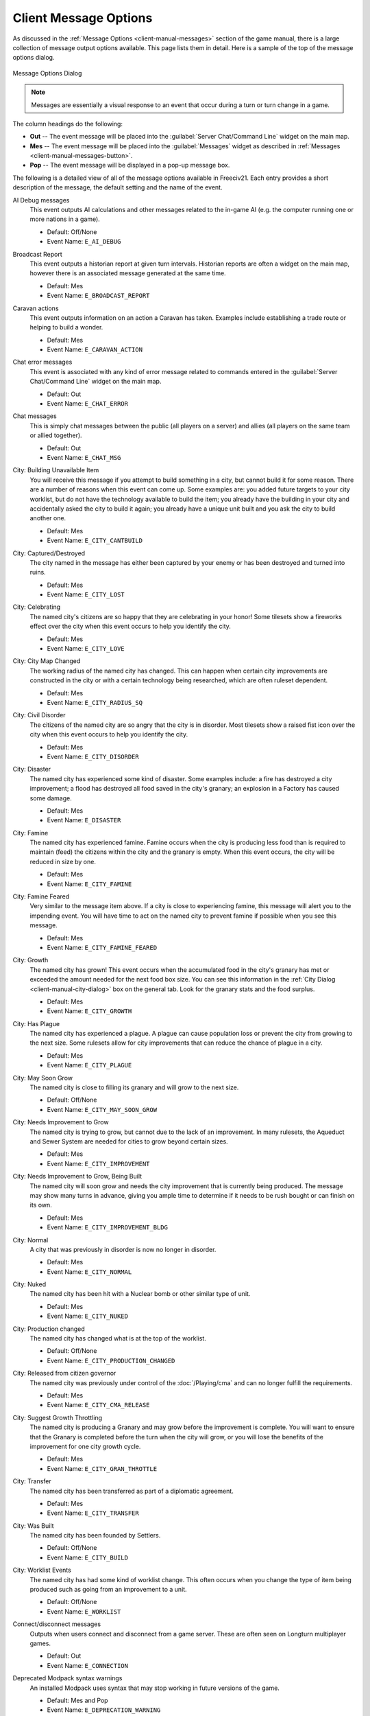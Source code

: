 .. SPDX-License-Identifier: GPL-3.0-or-later
.. SPDX-FileCopyrightText: 2023 James Robertson <jwrober@gmail.com>

.. Custom Interpretive Text Roles for longturn.net/Freeciv21
.. role:: unit
.. role:: improvement
.. role:: wonder
.. role:: advance

Client Message Options
**********************

As discussed in the :ref:`Message Options <client-manual-messages>` section of the game manual, there is a
large collection of message output options available. This page lists them in detail. Here is a sample of the
top of the message options dialog.

.. _Message Options Dialog2:
.. figure:: /_static/images/gui-elements/message-options.png
  :scale: 65%
  :align: center
  :alt: Freeciv21 Message Options dialog
  :figclass: align-center

  Message Options Dialog


.. note::
  Messages are essentially a visual response to an event that occur during a turn or turn change in a game.

The column headings do the following:

* :strong:`Out` -- The event message will be placed into the :guilabel:`Server Chat/Command Line` widget on
  the main map.
* :strong:`Mes` -- The event message will be placed into the :guilabel:`Messages` widget as described in
  :ref:`Messages <client-manual-messages-button>`.
* :strong:`Pop` -- The event message will be displayed in a pop-up message box.

The following is a detailed view of all of the message options available in Freeciv21. Each entry provides
a short description of the message, the default setting and the name of the event.

AI Debug messages
  This event outputs AI calculations and other messages related to the in-game AI (e.g. the computer running
  one or more nations in a game).

  * Default: Off/None
  * Event Name: ``E_AI_DEBUG``

Broadcast Report
  This event outputs a historian report at given turn intervals. Historian reports are often a widget on the
  main map,  however there is an associated message generated at the same time.

  * Default: Mes
  * Event Name: ``E_BROADCAST_REPORT``

Caravan actions
  This event outputs information on an action a :unit:`Caravan` has taken. Examples include establishing a
  trade route or helping to build a wonder.

  * Default: Mes
  * Event Name: ``E_CARAVAN_ACTION``

Chat error messages
  This event is associated with any kind of error message related to commands entered in the
  :guilabel:`Server Chat/Command Line` widget on the main map.

  * Default: Out
  * Event Name: ``E_CHAT_ERROR``

Chat messages
  This is simply chat messages between the public (all players on a server) and allies (all players on the
  same team or allied together).

  * Default: Out
  * Event Name: ``E_CHAT_MSG``

City: Building Unavailable Item
  You will receive this message if you attempt to build something in a city, but cannot build it for some
  reason. There are a number of reasons when this event can come up. Some examples are: you added future
  targets to your city worklist, but do not have the technology available to build the item; you already have
  the building in your city and accidentally asked the city to build it again; you already have a unique unit
  built and you ask the city to build another one.

  * Default: Mes
  * Event Name: ``E_CITY_CANTBUILD``

City: Captured/Destroyed
  The city named in the message has either been captured by your enemy or has been destroyed and turned into
  ruins.

  * Default: Mes
  * Event Name: ``E_CITY_LOST``

City: Celebrating
  The named city's citizens are so happy that they are celebrating in your honor! Some tilesets show a
  fireworks effect over the city when this event occurs to help you identify the city.

  * Default: Mes
  * Event Name: ``E_CITY_LOVE``

City: City Map Changed
  The working radius of the named city has changed. This can happen when certain city improvements are
  constructed in the city or with a certain technology being researched, which are often ruleset dependent.

  * Default: Mes
  * Event Name: ``E_CITY_RADIUS_SQ``

City: Civil Disorder
  The citizens of the named city are so angry that the city is in disorder. Most tilesets show a raised fist
  icon over the city when this event occurs to help you identify the city.

  * Default: Mes
  * Event Name: ``E_CITY_DISORDER``

City: Disaster
  The named city has experienced some kind of disaster. Some examples include: a fire has destroyed a city
  improvement; a flood has destroyed all food saved in the city's granary; an explosion in a
  :improvement:`Factory` has caused some damage.

  * Default: Mes
  * Event Name: ``E_DISASTER``

City: Famine
  The named city has experienced famine. Famine occurs when the city is producing less food than is required
  to maintain (feed) the citizens within the city and the granary is empty. When this event occurs, the city
  will be reduced in size by one.

  * Default: Mes
  * Event Name: ``E_CITY_FAMINE``

City: Famine Feared
  Very similar to the message item above. If a city is close to experiencing famine, this message will alert
  you to the impending event. You will have time to act on the named city to prevent famine if possible when
  you see this message.

  * Default: Mes
  * Event Name: ``E_CITY_FAMINE_FEARED``

City: Growth
  The named city has grown! This event occurs when the accumulated food in the city's granary has met or
  exceeded the amount needed for the next food box size. You can see this information in the
  :ref:`City Dialog <client-manual-city-dialog>` box on the general tab. Look for the granary stats and the
  food surplus.

  * Default: Mes
  * Event Name: ``E_CITY_GROWTH``

City: Has Plague
  The named city has experienced a plague. A plague can cause population loss or prevent the city from growing
  to the next size. Some rulesets allow for city improvements that can reduce the chance of plague in a city.

  * Default: Mes
  * Event Name: ``E_CITY_PLAGUE``

City: May Soon Grow
  The named city is close to filling its granary and will grow to the next size.

  * Default: Off/None
  * Event Name: ``E_CITY_MAY_SOON_GROW``

City: Needs Improvement to Grow
  The named city is trying to grow, but cannot due to the lack of an improvement. In many rulesets, the
  :improvement:`Aqueduct` and :improvement:`Sewer System` are needed for cities to grow beyond certain sizes.

  * Default: Mes
  * Event Name: ``E_CITY_IMPROVEMENT``

City: Needs Improvement to Grow, Being Built
  The named city will soon grow and needs the city improvement that is currently being produced. The
  message may show many turns in advance, giving you ample time to determine if it needs to be rush bought or
  can finish on its own.

  * Default: Mes
  * Event Name: ``E_CITY_IMPROVEMENT_BLDG``

City: Normal
  A city that was previously in disorder is now no longer in disorder.

  * Default: Mes
  * Event Name: ``E_CITY_NORMAL``

City: Nuked
  The named city has been hit with a :unit:`Nuclear` bomb or other similar type of unit.

  * Default: Mes
  * Event Name: ``E_CITY_NUKED``

City: Production changed
  The named city has changed what is at the top of the worklist.

  * Default: Off/None
  * Event Name: ``E_CITY_PRODUCTION_CHANGED``

City: Released from citizen governor
  The named city was previously under control of the :doc:`/Playing/cma` and can no longer fulfill the
  requirements.

  * Default: Mes
  * Event Name: ``E_CITY_CMA_RELEASE``

City: Suggest Growth Throttling
  The named city is producing a :improvement:`Granary` and may grow before the improvement is complete. You
  will want to ensure that the :improvement:`Granary` is completed before the turn when the city will grow, or
  you will lose the benefits of the improvement for one city growth cycle.

  * Default: Mes
  * Event Name: ``E_CITY_GRAN_THROTTLE``

City: Transfer
  The named city has been transferred as part of a diplomatic agreement.

  * Default: Mes
  * Event Name: ``E_CITY_TRANSFER``

City: Was Built
  The named city has been founded by :unit:`Settlers`.

  * Default: Off/None
  * Event Name: ``E_CITY_BUILD``

City: Worklist Events
  The named city has had some kind of worklist change. This often occurs when you change the type of item
  being produced such as going from an improvement to a unit.

  * Default: Off/None
  * Event Name: ``E_WORKLIST``

Connect/disconnect messages
  Outputs when users connect and disconnect from a game server. These are often seen on Longturn multiplayer
  games.

  * Default: Out
  * Event Name: ``E_CONNECTION``

Deprecated Modpack syntax warnings
  An installed Modpack uses syntax that may stop working in future versions of the game.

  * Default: Mes and Pop
  * Event Name: ``E_DEPRECATION_WARNING``

Diplomat Action: Bribe
  Your :unit:`Diplomat` or :unit:`Spy` was successful in bribing an enemy unit.

  * Default: Mes
  * Event Name: ``E_MY_DIPLOMAT_BRIBE``

Diplomat Action: Caused Incident
  Your :unit:`Diplomat` or :unit:`Spy` was successful in causing an incident in a targeted city.

  * Default: Mes
  * Event Name: ``E_DIPLOMATIC_INCIDENT``

Diplomat Action: Embassy
  Your :unit:`Diplomat` or :unit:`Spy` was successful in establishing an embassy with another nation.

  * Default: Mes
  * Event Name: ``E_MY_DIPLOMAT_EMBASSY``

Diplomat Action: Escape
  Your :unit:`Diplomat` or :unit:`Spy` was successful in escaping detection from the enemy nation.

  * Default: Mes
  * Event Name: ``E_MY_DIPLOMAT_ESCAPE``

Diplomat Action: Failed
  Your :unit:`Diplomat` or :unit:`Spy` was unsuccessful in the named action taken.

  * Default: Mes
  * Event Name: ``E_MY_DIPLOMAT_FAILED``

Diplomat Action: Gold Theft
  Your :unit:`Spy` was successful in stealing gold from a targeted city.

  * Default: Mes
  * Event Name: ``E_MY_SPY_STEAL_GOLD``

Diplomat Action: Incite
  Your :unit:`Diplomat` or :unit:`Spy` was successful in inciting a targeted city to revolt.

  * Default: Mes
  * Event Name: ``E_MY_DIPLOMAT_INCITE``

Diplomat Action: Map Theft
  Your :unit:`Spy` was successful in stealing maps from an enemy nation.

  * Default: Mes
  * Event Name: ``E_MY_SPY_STEAL_MAP``

Diplomat Action: Poison
  Your :unit:`Diplomat` or :unit:`Spy` was successful in poisoning the citizens of a targeted city.

  * Default: Mes
  * Event Name: ``E_MY_DIPLOMAT_POISON``

Diplomat Action: Sabotage
  Your :unit:`Diplomat` or :unit:`Spy` was successful in sabotaging the production of a targeted city.

  * Default: Mes
  * Event Name: ``E_MY_DIPLOMAT_SABOTAGE``

Diplomat Action: Suitcase Nuke
  Your :unit:`Spy` was successful in deploying a suitcase tactical nuclear device in a targeted city.

  * Default: Mes
  * Event Name: ``E_MY_SPY_NUKE``

Diplomat Action: Theft
  Your :unit:`Diplomat` or :unit:`Spy` was successful in stealing a technology advance from an enemy nation.

  * Default: Mes
  * Event Name: ``E_MY_DIPLOMAT_THEFT``

Diplomatic Message
  This message appears when some kind diplomatic event has occurred. Examples include: accepting or canceling
  a diplomatic meeting; in-game allied AI asks for assistance; in-game AI threatens to kill you.

  * Default: Mes
  * Event Name: ``E_DIPLOMACY``

Enemy Diplomat: Bribe
  An enemy's :unit:`Diplomat` or :unit:`Spy` was successful in bribing one of your units.

  * Default: Mes
  * Event Name: ``E_ENEMY_DIPLOMAT_BRIBE``

Enemy Diplomat : Embassy
  An enemy's :unit:`Diplomat` or :unit:`Spy` was successful in establishing an embassy with your nation.

  * Default: Mes
  * Event Name: ``E_ENEMY_DIPLOMAT_EMBASSY``

Enemy Diplomat: Failed
  An enemy's :unit:`Diplomat` or :unit:`Spy` was unsuccessful in the named action taken.

  * Default: Mes
  * Event Name: ``E_ENEMY_DIPLOMAT_FAILED``

Enemy Diplomat: Gold Theft
  An enemy's :unit:`Spy` was successful in stealing gold from a targeted city.

  * Default: Mes
  * Event Name: ``E_ENEMY_SPY_STEAL_GOLD``

Enemy Diplomat: Incite
  An enemy's :unit:`Diplomat` or :unit:`Spy` was successful in inciting a targeted city to revolt.

  * Default: Mes
  * Event Name: ``E_ENEMY_DIPLOMAT_INCITE``

Enemy Diplomat: Map Theft
  An enemy's :unit:`Spy` was successful in stealing your maps.

  * Default: Mes
  * Event Name: ``E_ENEMY_SPY_STEAL_MAP``

Enemy Diplomat: Poison
  An enemy's :unit:`Diplomat` or :unit:`Spy` was successful in poisoning the citizens of a targeted city.

  * Default: Mes
  * Event Name: ``E_ENEMY_DIPLOMAT_POISON``

Enemy Diplomat: Sabotage
  An enemy's :unit:`Diplomat` or :unit:`Spy` was successful in sabotaging the production of a targeted city.

  * Default: Mes
  * Event Name: ``E_ENEMY_DIPLOMAT_SABOTAGE``

Enemy Diplomat: Suitcase Nuke
  An enemy's :unit:`Spy` was successful in deploying a suitcase tactical nuclear device in a targeted
  city.

  * Default: Mes
  * Event Name: ``E_ENEMY_SPY_NUKE``

Enemy Diplomat: Theft
  An enemy's :unit:`Diplomat` or :unit:`Spy` was successful in stealing a technology advance from you.

  * Default: Mes
  * Event Name: ``E_ENEMY_DIPLOMAT_THEFT``

Error message from bad command
  This message appears when any kind of incorrect command you give the game occurs.

  * Default: Mes
  * Event Name: ``E_BAD_COMMAND``

Extra Appears or Disappears
  This message appears when you use :unit:`Workers` or :unit:`Engineers` to terraform terrain that had a
  special "extra" on the tile or when you terraform it back to the original terrain.

  * Default: Mes
  * Event Name: ``E_SPONTANEOUS_EXTRA``

Game Ended
  The game has ended. The final player report is shown.

  * Default: Mes
  * Event Name: ``E_GAME_END``

Game Started
  The game has started.

  * Default: Off/None
  * Event Name: ``E_GAME_START``

Global: Eco-Disaster
  Global Warming or Nuclear Winter has occurred.

  * Default: Mes
  * Event Name: ``E_GLOBAL_ECO``

Global: Nuke Detonated
  A player has detonated a :unit:`Nuclear` device on the map. Coordinates are given in the message.

  * Default: Mes
  * Event Name: ``E_NUKE``

Help for beginners
  Messages to aid new players.

  * Default: Mes
  * Event Name: ``E_BEGINNER_HELP``

Hut: Barbarians in a Hut Roused
  One of your units has entered a hut on the map and roused :unit:`Barbarians`.

  * Default: Mes
  * Event Name: ``E_HUT_BARB``

Hut: City Founded from Hut
  One of your units has entered a hut on the map and founded a city for you at that location.

  * Default: Mes
  * Event Name: ``E_HUT_CITY``

Hut: Gold Found in Hut
  One of your units has entered a hut on the map and found gold inside. The message will contain the amount of
  gold found.

  * Default: Mes
  * Event Name: ``E_HUT_GOLD``

Hut: Killed by Barbarians in a Hut
  One of your units has entered a hut on the map and was killed by :unit:`Barbarians`.

  * Default: Mes
  * Event Name: ``E_HUT_BARB_KILLED``

Hut: Mercenaries Found in Hut
  One of your units has entered a hut on the map and mercenaries were found that join your nation. Mercenaries
  are often the best attacking unit that you have the technology for.

  * Default: Mes
  * Event Name: ``E_HUT_MERC``

Hut: Settler Found in Hut
  One of your units has entered a hut on the map and found :unit:`Settlers` inside that can be used to build
  a city at a location of your choice.

  * Default: Mes
  * Event Name: ``E_HUT_SETTLER``

Hut: Tech Found in Hut
  One of your units has entered a hut on the map and found `scrolls of wisdom` containing a technology
  advance.

  * Default: Mes
  * Event Name: ``E_HUT_TECH``

Hut: Unit Spared by Barbarians
  One of your units has entered a hut on the map and was not killed by a band of :unit:`Barbarians`.

  * Default: Mes
  * Event Name: ``E_HUT_BARB_CITY_NEAR``

Improvement: Bought
  You have rush bought with gold a city improvement in the named city.

  * Default: Off/None
  * Event Name: ``E_IMP_BUY``

Improvement: Built
  The named city has completed construction of the listed city improvement.

  * Default: Mes
  * Event Name: ``E_IMP_BUILD``

Improvement: Forced to Sell
  Your national treasury did not have enough gold to maintain the upkeep of all of your city improvements at
  turn change, so the game sold one or more of them.

  * Default: Mes
  * Event Name: ``E_IMP_AUCTIONED``

Improvement: New Improvement Selected
  You did not tell a city to build a specific city improvement, so the in-game `Advisor` selected one for you.

  * Default: Mes
  * Event Name: ``E_IMP_AUTO``

Improvement: Sold
  You manually sold a named city improvement.

  * Default: Off/None
  * Event Name: ``E_IMP_SOLD``

Message from server operator
  The server operator has sent a broadcast message to all players. Longturn multiplayer games will use this
  feature sometimes.

  * Default: Mes and Pop
  * Event Name: ``E_MESSAGE_WALL``

Nation Selected
  You have selected (taken) a nation. This message typically comes up during Longturn multiplayer games when
  you are taking control of a nation either by picking up a idle player or acting as the regent for a team
  mate. In single player games, you can also take control of any of the in-game AI players as well and this
  message will show at that time too.

  * Default: Out
  * Event Name: ``E_NATION_SELECTED``

Nation: Achievements
  Your nation has crossed an achievement boundary. Different rulesets have varying types of achievements
  available.

  * Default: Mes
  * Event Name: ``E_ACHIEVEMENT``

Nation: Barbarian Uprising
  There has been a :unit:`Barbarian` uprising in the game. Ensure you have sufficient defensive units in your
  cities as they will attack when they find you.

  * Default: Mes
  * Event Name: ``E_UPRISING``

Nation: Civil War
  Your nation has been broken apart due to Civil War. Some of your cities have broken away from your nation
  and formed a new nation controlled by an in-game AI.

  * Default: Mes
  * Event Name: ``E_CIVIL_WAR``

Nation: Collapse to Anarchy
  Too many cities are in disorder and you can no longer maintain a functioning government. Your nation has
  fallen into anarchy.

  * Default: Mes
  * Event Name: ``E_ANARCHY``

Nation: First Contact
  One of your units has come into contact with the first enemy nation in the game.

  * Default: Mes
  * Event Name: ``E_FIRST_CONTACT``

Nation: Learned New Government
  Your scientists have learned a new technology advance that also allows for a new form of government. A good
  example is learning :advance:`Republic` allows you to form a new government of the same name.

  * Default: Mes
  * Event Name: ``E_NEW_GOVERNMENT``

Nation: Low Funds
  Your national treasury is low in gold. If you do not correct the issue, city improvements will be sold at
  turn change.

  * Default: Mes
  * Event Name: ``E_LOW_ON_FUNDS``

Nation: Multiplier changed
  Certain effects in a ruleset can create bonuses (e.g. multipliers). This message occurs when one or more
  multipliers has changed values. Details are given as part of the message.

  * Default: Mes
  * Event Name: ``E_MULTIPLIER``

Nation: Pollution
  The named city's production has caused pollution on a tile in its working radius.

  * Default: Mes
  * Event Name: ``E_POLLUTION``

Nation: Revolution Ended
  You started a revolution to form a new government and it is now over. The new form of government is given in
  the message.

  * Default: Mes
  * Event Name: ``E_REVOLT_DONE``

Nation: Revolution Started
  You have started a revolution to form a new government and are now in anarchy.

  * Default: Mes
  * Event Name: ``E_REVOLT_START``

Nation: Spaceship Events
  One or more of your cities has constructed a :improvement:`Space Component`, :improvement:`Space Module`, or
  :improvement:`Space Structural` for your spaceship. This message will also come up when you launch your
  spaceship, and when the spaceship arrives at Alpha Centauri, or is destroyed along the way and does not make
  it.

  * Default: Mes
  * Event Name: ``E_SPACESHIP``

Player Destroyed
  Either you or another player has completely destroyed a player in the game.

  * Default: Mes
  * Event Name: ``E_DESTROYED``

Report
  You have asked for a non-modal report such as Demographics or Top Five Cities.

  * Default: Mes
  * Event Name: ``E_REPORT``

Scenario/ruleset script message
  This is a message from a ``Lua`` script inside of a scenario or a ruleset. The game tutorial uses these
  extensively.

  * Default: Mes and Pop
  * Event Name: ``E_SCRIPT``

Server Aborting
  There is a very bad error occurring on the serer and it is aborting/shutting down.

  * Default: Mes and Pop
  * Event Name: ``E_LOG_FATAL``

Server Problems
  The server is experiencing some problems that are not fatal.

  * Default: Out
  * Event Name: ``E_LOG_ERROR``

Server settings changed
  The server settings have changed. The game admins of Longturn multiplayer games will sometimes have to alter
  the settings after a game has started.

  * Default: Out
  * Event Name: ``E_SETTING``

Technology: Acquired New Tech
  Your nation has acquired a new named technology advance. This can be through a diplomatic agreement, or
  from a Great Wonder such as the :wonder:`Great Library`.

  * Default: Mes
  * Event Name: ``E_TECH_GAIN``

Technology: Learned New Tech
  Your scientists have researched a new named technology advance for you.

  * Default: Mes
  * Event Name: ``E_TECH_LEARNED``

Technology: Lost a Tech
  Your scientists are not able to maintain enough research (bulbs) to maintain knowledge and have now
  forgotten/lost a named technology advance.

  * Default: Mes
  * Event Name: ``E_TECH_LOST``

Technology: Other Player Gained/Lost a Tech
  Your embassy with another player relays a message that the player has gained or lost a named technology
  advance.

  * Default: Mes
  * Event Name: ``E_TECH_EMBASSY``

Technology: Selected new Goal
  You have given your scientists a new goal to research on the technology tree.

  * Default: Mes
  * Event Name: ``E_TECH_GOAL``

Treaty: Alliance
  You have formed an alliance pact with the named player.

  * Default: Mes
  * Event Name: ``E_TREATY_ALLIANCE``

Treaty: Broken
  You have broken a named diplomatic pact with a given player. For example you break a peace treaty and go to
  war.

  * Default: Mes
  * Event Name: ``E_TREATY_BROKEN``

Treaty: Cease-fire
  You have entered into a cease-fire pact with the named player.

  * Default: Mes
  * Event Name: ``E_TREATY_CEASEFIRE``

Treaty: Embassy
  You have established an embassy with the named player. This can occur via a :unit:`Diplomat` or from a
  diplomatic meeting once contact has been established.

  * Default: Mes
  * Event Name: ``E_TREATY_EMBASSY``

Treaty: Peace
  You have entered into a peace pact with the named player.

  * Default: Mes
  * Event Name: ``E_TREATY_PEACE``

Treaty: Shared Vision
  You have granted shared vision with the named player.

  * Default: Mes
  * Event Name: ``E_TREATY_SHARED_VISION``

Turn Bell
  This event gives a message of the turn number and year when the turn changes.

  * Default: Mes
  * Event Name: ``E_TURN_BELL``

Unit: Action Failed
  A named action by a unit has failed.

  * Default: Mes
  * Event Name: ``E_UNIT_ACTION_FAILED``

Unit: Attack Failed
  You tried to attack an enemy unit and your unit has been destroyed in the process. The game will give a
  detailed results message that looks like this:

  .. code-block:: rst

    Your attacking {veteran level} {unit name} [id:{number} D:{defense}
    HP:{hit points}] failed against the {enemy nation} {veteran level}
    {unit name} [id:{number} lost {hit points} HP, {hit points} HP
    remaining]!


  * Default: Out
  * Event Name: ``E_UNIT_LOST_ATT``

Unit: Attack Succeeded
  Your unit attacked an enemy unit and won the battle. The game will give a detailed results message that
  looks like this:

  .. code-block:: rst

    Your attacking {veteran level} {unit name} [id:{number} A:{attack}
    lost {hit points} HP, has {hit points} remaining] succeeded against
    the {enemy nation} {veteran level} {unit name} [id:{number}
    HP:{hit points remaining}].


  * Default: Out
  * Event Name: ``E_UNIT_WIN_ATT``

Unit: Bought
  You have rush bought with gold a unit in the named city.

  * Default: Off/None
  * Event Name: ``E_UNIT_BUY``

Unit: Built
  The named city has completed construction of the listed unit.

  * Default: Mes
  * Event Name: ``E_UNIT_BUILT``

Unit: Built unit with population cost
  The named city has completed construction of the listed unit that also cost city population. This is often
  :unit:`Settlers` or :unit:`Migrants`.

  * Default: Mes
  * Event Name: ``E_UNIT_BUILT_POP_COST``

Unit: Defender Destroyed
  Your unit has been attacked by an enemy player and while acting as a defender has been destroyed in the
  process. The game will give a detailed results message that looks like this:

  .. code-block:: rst

    Your {veteran level} {unit name} [id:{number} D:{defense}
    HP:{hit points}] lost to an attack by the {enemy nation}
    {veteran level} {unit name} [id:{number} A:{attack} lost
    {hit points} HP, has {hit points} HP remaining].


  * Default: Mes
  * Event Name: ``E_UNIT_LOST_DEF``

Unit: Defender Survived
  Your unit has been attacked by an enemy player and while acting as a defender has survived. The game will
  give a detailed results message that looks like this:

  .. code-block:: rst

    Your {veteran level} {unit name} [id:{number} D:{defense} lost
    {hit points} HP, {hit points} HP remaining] survived the pathetic
    attack from the {enemy nation} {veteran level} {unit name}
    [id:{number} A:{attack} HP:{hit points remaining}].


  * Default: Mes
  * Event Name: ``E_UNIT_WIN_DEF``

Unit: Did Expel
  You have successfully expelled an enemy unit to its nation's capital city.

  * Default: Mes
  * Event Name: ``E_UNIT_DID_EXPEL``

Unit: Lost outside battle
  This message name can be a bit misleading. You can lose a unit in varying scenarios that do not involve
  direct conflict. Examples include: you leave a unit inside the borders of a nation that you entered into a
  peace pact with; you transfer a city to another player, which also includes any units that are supported by
  that city; a unit is on a transporter unit such as a :unit:`Galleon` and the ship was sunk in an attack.

  * Default: Mes
  * Event Name: ``E_UNIT_LOST_MISC``

Unit: Orders / goto events
  This event occurs when you give units advanced orders using the :menuselection:`Unit --> Goto and...` menu
  option.

  * Default: Mes
  * Event Name: ``E_UNIT_ORDERS``

Unit: Production Upgraded
  The named city is producing a unit that has been obsoleted by a technology advance. The newer unit is now
  being constructed. For example: a city is building a :unit:`Phalanx`, however your nation has recently
  discovered :advance:`Feudalism`. The city will change to producing :unit:`Pikemen` instead of
  :unit:`Phalanx`.

  * Default: Mes
  * Event Name: ``E_UNIT_UPGRADED``

Unit: Promoted to Veteran
  One of your units has been promoted to a higher veteran level. The message will give the veteran level.

  * Default: Mes
  * Event Name: ``E_UNIT_BECAME_VET``

Unit: Relocated
  One or more of your units has been relocated on the map. This is often caused when you use :unit:`Engineers`
  loaded on a :unit:`Transport` to terraform ocean to swamp. Global Warming can also cause units to be
  relocated.

  * Default: Mes
  * Event Name: ``E_UNIT_RELOCATED``

Unit: Sentried units awaken
  A unit you have sentried has observed an enemy unit in its vision radius. The message will give details on
  the enemy unit that was observed.

  * Default: Mes
  * Event Name: ``E_UNIT_WAKE``

Unit: Unit did
  Currently unused.

  * Default: Mes
  * Event Name: ``E_UNIT_ACTION_TARGET_OTHER``

Unit: Unit did heal
  A unit was healed, e.g. gained hit points.

  * Default: Mes
  * Event Name: ``E_MY_UNIT_DID_HEAL``

Unit: Unit did to you
  An enemy unit has taken an action against city. For example, when an enemy :unit:`Spy` sabotages production
  of a city improvement.

  * Default: Mes
  * Event Name: ``E_UNIT_ACTION_TARGET_HOSTILE``

Unit: Unit escaped
  An enemy unit has escaped.

  * Default: Mes
  * Event Name: ``E_UNIT_ESCAPED``

Unit: Unit illegal action
  This message will appear when you attempt to take an action with a unit that is not possible. For example,
  trying to capture a unit that is not able to be captured.

  * Default: Mes
  * Event Name: ``E_UNIT_ILLEGAL_ACTION``

Unit: Unit was healed
  One of your units has been completely healed, e.g. 100% of its hit points has been restored.

  * Default: Mes
  * Event Name: ``E_MY_UNIT_WAS_HEALED``

Unit: Was Expelled
  One of your units was expelled by an enemy nation and has been returned to your capital.

  * Default: Mes
  * Event Name: ``E_UNIT_WAS_EXPELLED``

Unit: Your unit did
  A unit of yours was able to take an action against another unit. This message is typically related to
  :unit:`Diplomat` and :unit:`Spy` units.

  * Default: Mes
  * Event Name: ``E_UNIT_ACTION_ACTOR_SUCCESS``

Unit: Your unit failed
  A unit of yours was not able to take an action against another unit. This message is typically related to
  :unit:`Diplomat` and :unit:`Spy` units.

  * Default: Mes
  * Event Name: ``E_UNIT_ACTION_ACTOR_FAILURE``

Vote: New vote
  The in-game voting process has been activated and you are asked to vote on a topic.

  * Default: Out
  * Event Name: ``E_VOTE_NEW``

Vote: Vote canceled
  The player who initiated the in-game voting process has canceled the vote on a topic.

  * Default: Out
  * Event Name: ``E_VOTE_ABORTED``

Vote: Vote resolved
  The in-game voting process has completed.

  * Default: Out
  * Event Name: ``E_VOTE_RESOLVED``

Wonder: Finished
  The named Great Wonder has been completed by the listed player.

  * Default: Mes
  * Event Name: ``E_WONDER_BUILD``

Wonder: Made Obsolete
  One of your named wonders (both Great and Small) has had its effect removed due to becoming obsolete. This
  often occurs when a new technology advance has been discovered or another wonder is constructed.

  * Default: Mes
  * Event Name: ``E_WONDER_OBSOLETE``

Wonder: Started
  Construction of the named Great Wonder has been started by the listed player.

  * Default: Mes
  * Event Name: ``E_WONDER_STARTED``

Wonder: Stopped
  Construction of the named Great Wonder has been stopped by the listed player.

  * Default: Mes
  * Event Name: ``E_WONDER_STOPPED``

Wonder: Will Finish Next Turn
  Construction of the named Great Wonder will be finished at the end of the turn by the listed player. If you
  are also building the same wonder, it will become obsolete and you cannot built it.

  * Default: Mes
  * Event Name: ``E_WONDER_WILL_BE_BUILT``

Year Advance
  This event shows a message that the year has advanced at turn change.

  * Default: Off/None
  * Event Name: ``E_NEXT_YEAR``
